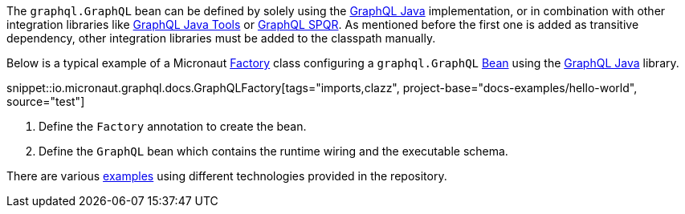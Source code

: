 The `graphql.GraphQL` bean can be defined by solely using the https://github.com/graphql-java/graphql-java[GraphQL Java] implementation,
or in combination with other integration libraries like https://github.com/graphql-java-kickstart/graphql-java-tools[GraphQL Java Tools]
or https://github.com/leangen/graphql-spqr[GraphQL SPQR]. As mentioned before the first one is added as transitive dependency, other
integration libraries must be added to the classpath manually.

Below is a typical example of a Micronaut https://docs.micronaut.io/latest/api/io/micronaut/context/annotation/Factory.html[Factory] class
configuring a `graphql.GraphQL` https://docs.micronaut.io/latest/api/io/micronaut/context/annotation/Bean.html[Bean] using the
https://github.com/graphql-java/graphql-java[GraphQL Java] library.

snippet::io.micronaut.graphql.docs.GraphQLFactory[tags="imports,clazz", project-base="docs-examples/hello-world", source="test"]

<1> Define the `Factory` annotation to create the bean.
<2> Define the `GraphQL` bean which contains the runtime wiring and the executable schema.

There are various https://github.com/micronaut-projects/micronaut-graphql/tree/master/examples[examples] using different technologies
provided in the repository.
